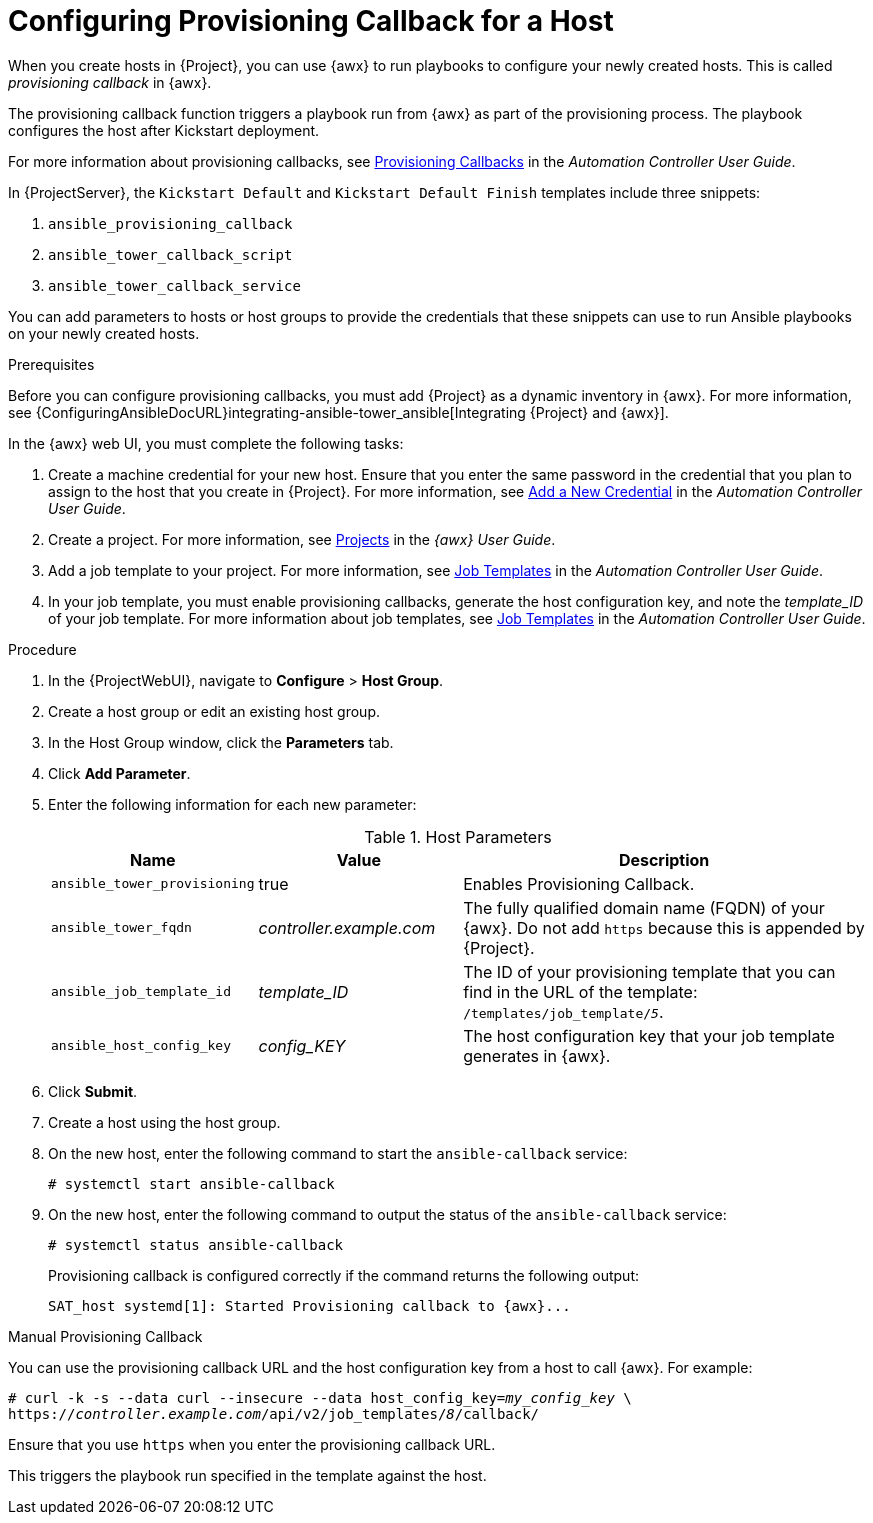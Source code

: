 [id="provisioning-a-callback-for-a-host_{context}"]

= Configuring Provisioning Callback for a Host

When you create hosts in {Project}, you can use {awx} to run playbooks to configure your newly created hosts.
This is called _provisioning callback_ in {awx}.

The provisioning callback function triggers a playbook run from {awx} as part of the provisioning process.
The playbook configures the host after Kickstart deployment.

For more information about provisioning callbacks, see http://docs.ansible.com/automation-controller/latest/html/userguide/job_templates.html#provisioning-callbacks[Provisioning Callbacks] in the _Automation Controller User Guide_.

In {ProjectServer}, the `Kickstart Default` and `Kickstart Default Finish` templates include three snippets:

. `ansible_provisioning_callback`
. `ansible_tower_callback_script`
. `ansible_tower_callback_service`

You can add parameters to hosts or host groups to provide the credentials that these snippets can use to run Ansible playbooks on your newly created hosts.

.Prerequisites

Before you can configure provisioning callbacks, you must add {Project} as a dynamic inventory in {awx}.
For more information, see {ConfiguringAnsibleDocURL}integrating-ansible-tower_ansible[Integrating {Project} and {awx}].

In the {awx} web UI, you must complete the following tasks:

. Create a machine credential for your new host.
Ensure that you enter the same password in the credential that you plan to assign to the host that you create in {Project}.
For more information, see https://docs.ansible.com/automation-controller/latest/html/userguide/credentials.html#add-a-new-credential[Add a New Credential] in the _Automation Controller User Guide_.
. Create a project.
For more information, see https://docs.ansible.com/automation-controller/latest/html/userguide/projects.html[Projects] in the _{awx} User Guide_.
. Add a job template to your project.
For more information, see https://docs.ansible.com/automation-controller/latest/html/userguide/job_templates.html#create-a-job-template[Job Templates] in the _Automation Controller User Guide_.
. In your job template, you must enable provisioning callbacks, generate the host configuration key, and note the _template_ID_ of your job template.
For more information about job templates, see http://docs.ansible.com/automation-controller/latest/html/userguide/job_templates.html#[Job Templates] in the _Automation Controller User Guide_.

[[proc-Managing_Hosts-Integrating_Satellite_and_Ansible_Tower-To_Configure_Provisioning_Callback_for_a_Host]]
.Procedure

. In the {ProjectWebUI}, navigate to *Configure* > *Host Group*.
. Create a host group or edit an existing host group.
. In the Host Group window, click the *Parameters* tab.
. Click *Add Parameter*.
. Enter the following information for each new parameter:
+
[[tabl-Managing_Hosts-Integrating_Satellite_and_Ansible_Tower-Host_Parameters]]
.Host Parameters
[cols="1a,1a,2a"options="header"]
|====
|Name |Value |Description
|`ansible_tower_provisioning` |true |Enables Provisioning Callback.
|`ansible_tower_fqdn` |_controller.example.com_ |The fully qualified domain name (FQDN) of your {awx}.
Do not add `https` because this is appended by {Project}.
|`ansible_job_template_id` |_template_ID_ |The ID of your provisioning template that you can find in the URL of the template: `/templates/job_template/_5_`.
|`ansible_host_config_key` |_config_KEY_ |The host configuration key that your job template generates in {awx}.
|====
+
. Click *Submit*.
. Create a host using the host group.
. On the new host, enter the following command to start the `ansible-callback` service:
+
[options="nowrap", subs="+quotes,verbatim,attributes"]
----
# systemctl start ansible-callback
----
+
. On the new host, enter the following command to output the status of the `ansible-callback` service:
+
[options="nowrap", subs="+quotes,verbatim,attributes"]
----
# systemctl status ansible-callback
----
+
Provisioning callback is configured correctly if the command returns the following output:
+
[options="nowrap", subs="+quotes,verbatim,attributes"]
----
SAT_host systemd[1]: Started Provisioning callback to {awx}...
----

.Manual Provisioning Callback
You can use the provisioning callback URL and the host configuration key from a host to call {awx}.
For example:
[options="nowrap", subs="+quotes,attributes"]
----
# curl -k -s --data curl --insecure --data host_config_key=_my_config_key_ \
https://_controller.example.com_/api/v2/job_templates/_8_/callback/
----

Ensure that you use `https` when you enter the provisioning callback URL.

This triggers the playbook run specified in the template against the host.
